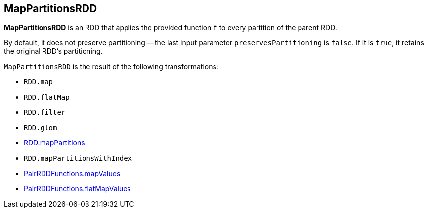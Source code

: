 == MapPartitionsRDD

*MapPartitionsRDD* is an RDD that applies the provided function `f` to every partition of the parent RDD.

By default, it does not preserve partitioning -- the last input parameter `preservesPartitioning` is `false`. If it is `true`, it retains the original RDD's partitioning.

`MapPartitionsRDD` is the result of the following transformations:

* `RDD.map`
* `RDD.flatMap`
* `RDD.filter`
* `RDD.glom`
* link:spark-rdd-operators-mapPartitions.adoc[RDD.mapPartitions]
* `RDD.mapPartitionsWithIndex`
* link:spark-rdd-pairrdd-functions.adoc#mapValues[PairRDDFunctions.mapValues]
* link:spark-rdd-pairrdd-functions.adoc#flatMapValues[PairRDDFunctions.flatMapValues]
